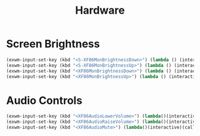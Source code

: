 #+TITLE: Hardware
#+PROPERTY: header-args      :tangle "../config-elisp/hardware.el"
* Screen Brightness
#+BEGIN_SRC emacs-lisp
(exwm-input-set-key (kbd "<S-XF86MonBrightnessDown>") (lambda () (interactive) (call-process-shell-command "xbacklight -set 5")))
(exwm-input-set-key (kbd "<S-XF86MonBrightnessUp>") (lambda () (interactive) (call-process-shell-command "xbacklight -set 100")))
(exwm-input-set-key (kbd "<XF86MonBrightnessDown>") (lambda () (interactive) (call-process-shell-command "xbacklight -dec 5")))
(exwm-input-set-key (kbd "<XF86MonBrightnessUp>") (lambda () (interactive) (call-process-shell-command "xbacklight -inc 5")))
#+END_SRC
* Audio Controls
#+BEGIN_SRC emacs-lisp
(exwm-input-set-key (kbd "<XF86AudioLowerVolume>") (lambda()(interactive)(call-process-shell-command "pamixer -d 2")))
(exwm-input-set-key (kbd "<XF86AudioRaiseVolume>") (lambda()(interactive)(call-process-shell-command "pamixer -i 2")))
(exwm-input-set-key (kbd "<XF86AudioMute>") (lambda()(interactive)(call-process-shell-command "pamixer -t")))
#+END_SRC
